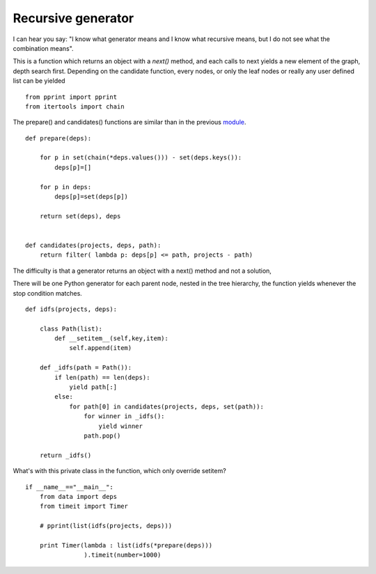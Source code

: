 

Recursive generator
===================

I can hear you say: "I know what generator means and I know what
recursive means, but I do not see what the combination means". 

This is a function which returns an object with a *next()* method,
and each calls to next yields a new element of the graph, depth
search first. Depending on the candidate function, every nodes, or
only the leaf nodes or really any user defined list can be yielded


::

  from pprint import pprint
  from itertools import chain
  
The prepare() and candidates() functions are similar than in the
previous module_.

.. _module: :doc:`off_the_shelf`

::

  def prepare(deps):
      
      for p in set(chain(*deps.values())) - set(deps.keys()):
          deps[p]=[]
  
      for p in deps: 
          deps[p]=set(deps[p])
  
      return set(deps), deps
  
  
  def candidates(projects, deps, path):
      return filter( lambda p: deps[p] <= path, projects - path)
  
  
The difficulty is that a generator returns an object with a next()
method and not a solution, 

There will be one Python generator for each parent node, nested in
the tree hierarchy, the function yields whenever the stop condition
matches.

::

  def idfs(projects, deps):
  
      class Path(list):
          def __setitem__(self,key,item):
              self.append(item)
  
      def _idfs(path = Path()):
          if len(path) == len(deps):
              yield path[:]
          else:
              for path[0] in candidates(projects, deps, set(path)):
                  for winner in _idfs():
                      yield winner
                  path.pop()
                  
      return _idfs()
  
What's with this private class in the function, which only override
setitem?


::

  if __name__=="__main__":
      from data import deps
      from timeit import Timer
  
      # pprint(list(idfs(projects, deps)))
  
      print Timer(lambda : list(idfs(*prepare(deps)))
                  ).timeit(number=1000)
